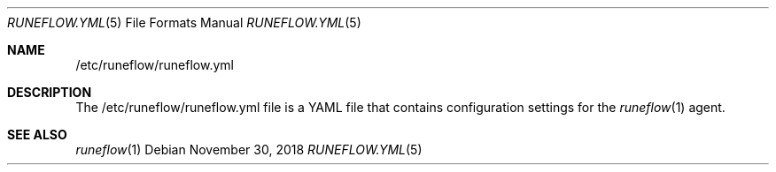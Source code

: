 .Dd November 30, 2018
.Dt RUNEFLOW.YML 5
.Os
.Sh NAME
.Nm /etc/runeflow/runeflow.yml
.Sh DESCRIPTION
The /etc/runeflow/runeflow.yml file is a YAML file that contains configuration
settings for the
.Xr runeflow 1
agent.
.Sh SEE ALSO
.Xr runeflow 1
